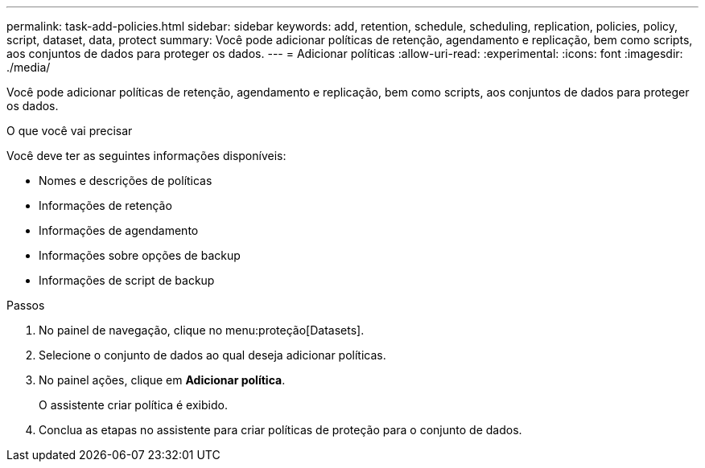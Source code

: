 ---
permalink: task-add-policies.html 
sidebar: sidebar 
keywords: add, retention, schedule, scheduling, replication, policies, policy, script, dataset, data, protect 
summary: Você pode adicionar políticas de retenção, agendamento e replicação, bem como scripts, aos conjuntos de dados para proteger os dados. 
---
= Adicionar políticas
:allow-uri-read: 
:experimental: 
:icons: font
:imagesdir: ./media/


[role="lead"]
Você pode adicionar políticas de retenção, agendamento e replicação, bem como scripts, aos conjuntos de dados para proteger os dados.

.O que você vai precisar
Você deve ter as seguintes informações disponíveis:

* Nomes e descrições de políticas
* Informações de retenção
* Informações de agendamento
* Informações sobre opções de backup
* Informações de script de backup


.Passos
. No painel de navegação, clique no menu:proteção[Datasets].
. Selecione o conjunto de dados ao qual deseja adicionar políticas.
. No painel ações, clique em *Adicionar política*.
+
O assistente criar política é exibido.

. Conclua as etapas no assistente para criar políticas de proteção para o conjunto de dados.

